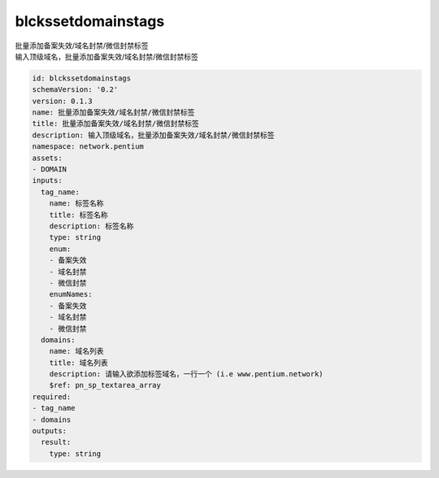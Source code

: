 blckssetdomainstags
**********************************
| 批量添加备案失效/域名封禁/微信封禁标签
| 输入顶级域名，批量添加备案失效/域名封禁/微信封禁标签

.. code-block:: yaml

    id: blckssetdomainstags
    schemaVersion: '0.2'
    version: 0.1.3
    name: 批量添加备案失效/域名封禁/微信封禁标签
    title: 批量添加备案失效/域名封禁/微信封禁标签
    description: 输入顶级域名，批量添加备案失效/域名封禁/微信封禁标签
    namespace: network.pentium
    assets:
    - DOMAIN
    inputs:
      tag_name:
        name: 标签名称
        title: 标签名称
        description: 标签名称
        type: string
        enum:
        - 备案失效
        - 域名封禁
        - 微信封禁
        enumNames:
        - 备案失效
        - 域名封禁
        - 微信封禁
      domains:
        name: 域名列表
        title: 域名列表
        description: 请输入欲添加标签域名，一行一个 (i.e www.pentium.network)
        $ref: pn_sp_textarea_array
    required:
    - tag_name
    - domains
    outputs:
      result:
        type: string
    